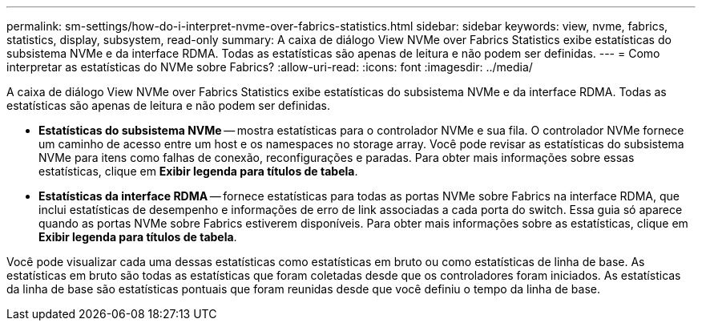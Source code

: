 ---
permalink: sm-settings/how-do-i-interpret-nvme-over-fabrics-statistics.html 
sidebar: sidebar 
keywords: view, nvme, fabrics, statistics, display, subsystem, read-only 
summary: A caixa de diálogo View NVMe over Fabrics Statistics exibe estatísticas do subsistema NVMe e da interface RDMA. Todas as estatísticas são apenas de leitura e não podem ser definidas. 
---
= Como interpretar as estatísticas do NVMe sobre Fabrics?
:allow-uri-read: 
:icons: font
:imagesdir: ../media/


[role="lead"]
A caixa de diálogo View NVMe over Fabrics Statistics exibe estatísticas do subsistema NVMe e da interface RDMA. Todas as estatísticas são apenas de leitura e não podem ser definidas.

* *Estatísticas do subsistema NVMe* -- mostra estatísticas para o controlador NVMe e sua fila. O controlador NVMe fornece um caminho de acesso entre um host e os namespaces no storage array. Você pode revisar as estatísticas do subsistema NVMe para itens como falhas de conexão, reconfigurações e paradas. Para obter mais informações sobre essas estatísticas, clique em *Exibir legenda para títulos de tabela*.
* *Estatísticas da interface RDMA* -- fornece estatísticas para todas as portas NVMe sobre Fabrics na interface RDMA, que inclui estatísticas de desempenho e informações de erro de link associadas a cada porta do switch. Essa guia só aparece quando as portas NVMe sobre Fabrics estiverem disponíveis. Para obter mais informações sobre as estatísticas, clique em *Exibir legenda para títulos de tabela*.


Você pode visualizar cada uma dessas estatísticas como estatísticas em bruto ou como estatísticas de linha de base. As estatísticas em bruto são todas as estatísticas que foram coletadas desde que os controladores foram iniciados. As estatísticas da linha de base são estatísticas pontuais que foram reunidas desde que você definiu o tempo da linha de base.
